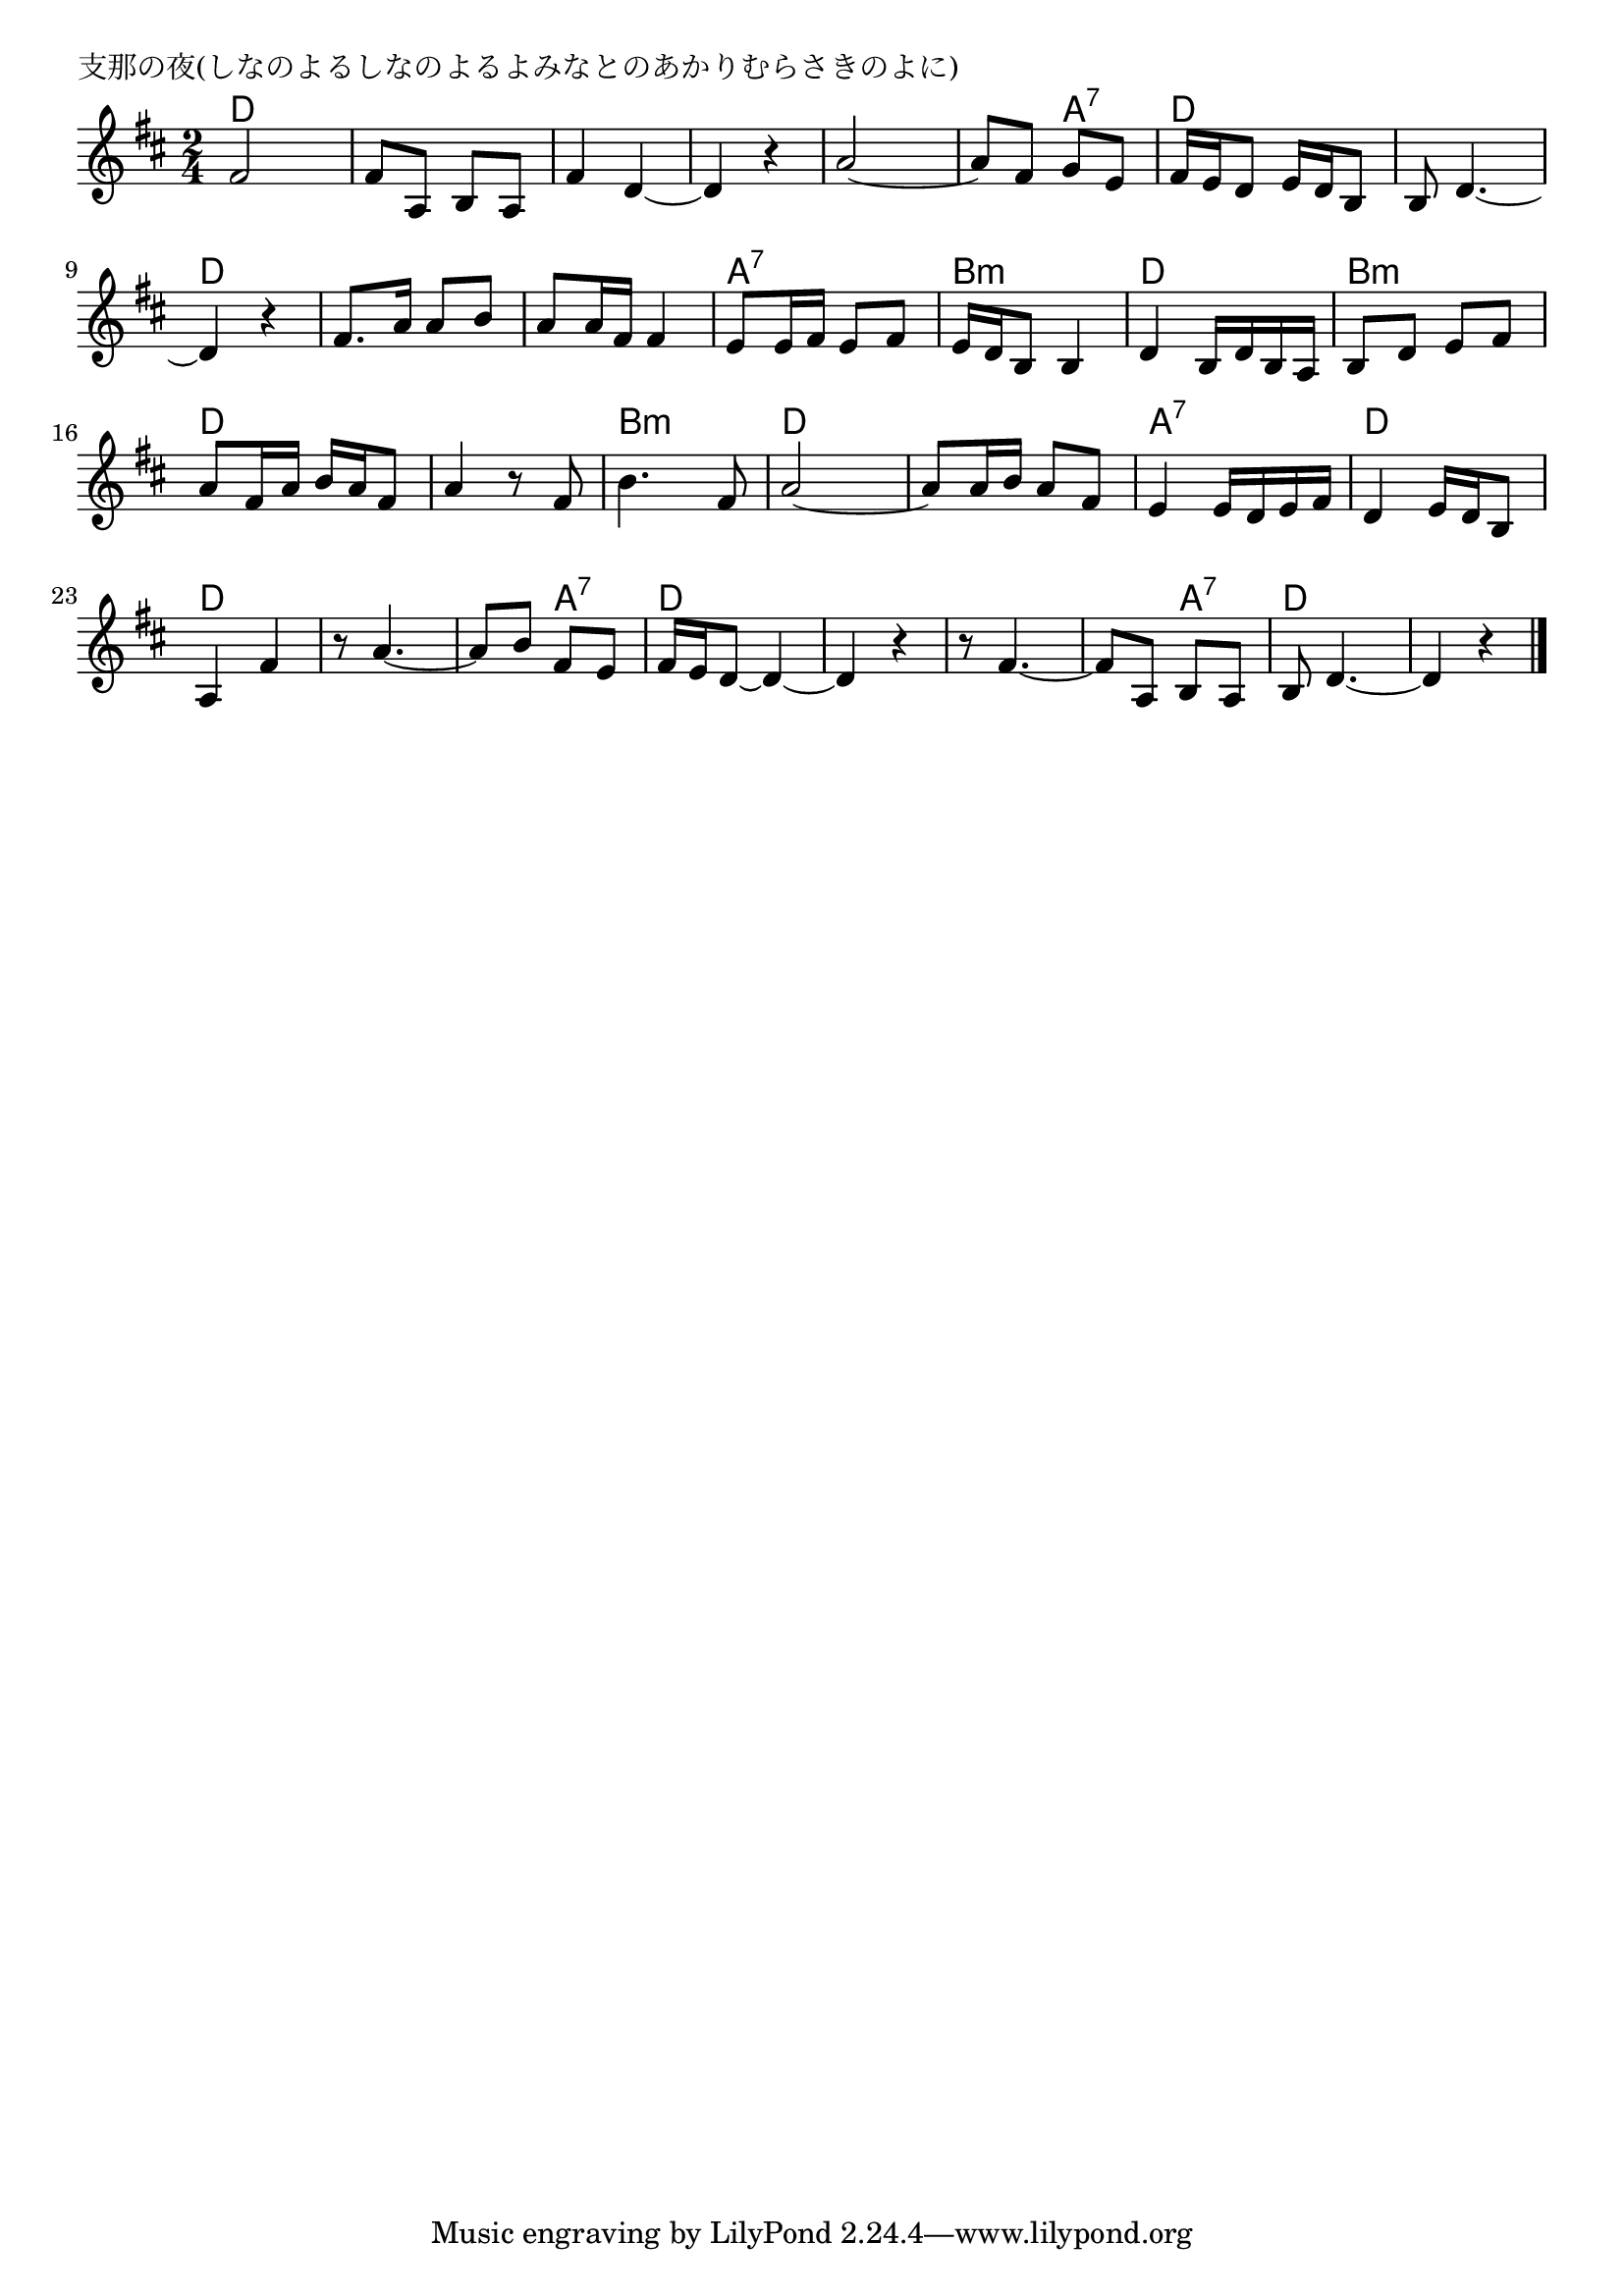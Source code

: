 \version "2.18.2"

% 支那の夜(しなのよるしなのよるよみなとのあかりむらさきのよに)

\header {
piece = "支那の夜(しなのよるしなのよるよみなとのあかりむらさきのよに)"
}

melody =
\relative c' {
\key d \major
\time 2/4
\set Score.tempoHideNote = ##t
\tempo 4=80
\numericTimeSignature
%
fis2 |
fis8 a, b a |
fis'4 d~ |
d r |
a'2~ |
a8 fis g e |

fis16 e d8 e16 d b8 |
b8 d4.~ |
d4 r |
fis8. a16 a8 b |
a a16 fis fis4 |

e8 e16 fis e8 fis |
e16 d b8 b4 |
d b16 d b a |
b8 d e fis |
a fis16 a b a fis8 |

a4 r8 fis |
b4. fis8 |
a2~ |
a8 a16 b a8 fis |
e4 e16 d e fis |

d4 e16 d b8 |
a4 fis' |
r8 a4.~ |
a8 b fis e |
fis16 e d8~ d4~ |

d4 r |
r8 fis4.~ |
fis8 a, b a |
b d4.~ |
d4 r |

\bar "|."
}
\score {
<<
\chords {
\set noChordSymbol = ""
\set chordChanges=##t
%%
d4 d d d d d d d d d d a:7
d d d d d d d d d d 
a:7 a:7 b:m b:m d d b:m b:m d d
d d b:m b:m d d d d a:7 a:7
d d d d d d d a:7 d d 
d d d d d a:7 d d d d

}
\new Staff {\melody}
>>
\layout {
line-width = #190
indent = 0\mm
}
\midi {}
}